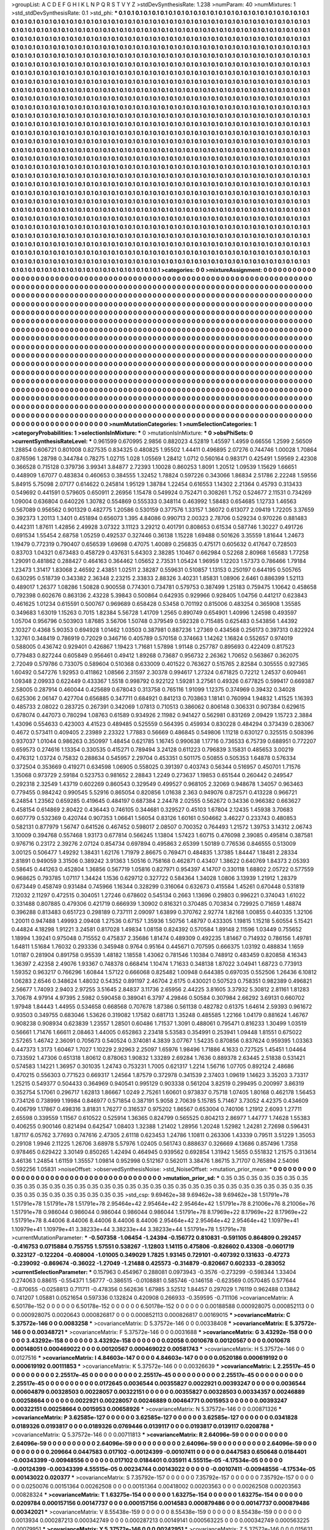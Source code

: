 >groupList:
A C D E F G H I K L
N P Q R S T V Y Z 
>stdDevSynthesisRate:
1.238 
>numParam:
40
>numMixtures:
1
>std_stdDevSynthesisRate:
0.1
>std_phi:
***
0.1 0.1 0.1 0.1 0.1 0.1 0.1 0.1 0.1 0.1
0.1 0.1 0.1 0.1 0.1 0.1 0.1 0.1 0.1 0.1
0.1 0.1 0.1 0.1 0.1 0.1 0.1 0.1 0.1 0.1
0.1 0.1 0.1 0.1 0.1 0.1 0.1 0.1 0.1 0.1
0.1 0.1 0.1 0.1 0.1 0.1 0.1 0.1 0.1 0.1
0.1 0.1 0.1 0.1 0.1 0.1 0.1 0.1 0.1 0.1
0.1 0.1 0.1 0.1 0.1 0.1 0.1 0.1 0.1 0.1
0.1 0.1 0.1 0.1 0.1 0.1 0.1 0.1 0.1 0.1
0.1 0.1 0.1 0.1 0.1 0.1 0.1 0.1 0.1 0.1
0.1 0.1 0.1 0.1 0.1 0.1 0.1 0.1 0.1 0.1
0.1 0.1 0.1 0.1 0.1 0.1 0.1 0.1 0.1 0.1
0.1 0.1 0.1 0.1 0.1 0.1 0.1 0.1 0.1 0.1
0.1 0.1 0.1 0.1 0.1 0.1 0.1 0.1 0.1 0.1
0.1 0.1 0.1 0.1 0.1 0.1 0.1 0.1 0.1 0.1
0.1 0.1 0.1 0.1 0.1 0.1 0.1 0.1 0.1 0.1
0.1 0.1 0.1 0.1 0.1 0.1 0.1 0.1 0.1 0.1
0.1 0.1 0.1 0.1 0.1 0.1 0.1 0.1 0.1 0.1
0.1 0.1 0.1 0.1 0.1 0.1 0.1 0.1 0.1 0.1
0.1 0.1 0.1 0.1 0.1 0.1 0.1 0.1 0.1 0.1
0.1 0.1 0.1 0.1 0.1 0.1 0.1 0.1 0.1 0.1
0.1 0.1 0.1 0.1 0.1 0.1 0.1 0.1 0.1 0.1
0.1 0.1 0.1 0.1 0.1 0.1 0.1 0.1 0.1 0.1
0.1 0.1 0.1 0.1 0.1 0.1 0.1 0.1 0.1 0.1
0.1 0.1 0.1 0.1 0.1 0.1 0.1 0.1 0.1 0.1
0.1 0.1 0.1 0.1 0.1 0.1 0.1 0.1 0.1 0.1
0.1 0.1 0.1 0.1 0.1 0.1 0.1 0.1 0.1 0.1
0.1 0.1 0.1 0.1 0.1 0.1 0.1 0.1 0.1 0.1
0.1 0.1 0.1 0.1 0.1 0.1 0.1 0.1 0.1 0.1
0.1 0.1 0.1 0.1 0.1 0.1 0.1 0.1 0.1 0.1
0.1 0.1 0.1 0.1 0.1 0.1 0.1 0.1 0.1 0.1
0.1 0.1 0.1 0.1 0.1 0.1 0.1 0.1 0.1 0.1
0.1 0.1 0.1 0.1 0.1 0.1 0.1 0.1 0.1 0.1
0.1 0.1 0.1 0.1 0.1 0.1 0.1 0.1 0.1 0.1
0.1 0.1 0.1 0.1 0.1 0.1 0.1 0.1 0.1 0.1
0.1 0.1 0.1 0.1 0.1 0.1 0.1 0.1 0.1 0.1
0.1 0.1 0.1 0.1 0.1 0.1 0.1 0.1 0.1 0.1
0.1 0.1 0.1 0.1 0.1 0.1 0.1 0.1 0.1 0.1
0.1 0.1 0.1 0.1 0.1 0.1 0.1 0.1 0.1 0.1
0.1 0.1 0.1 0.1 0.1 0.1 0.1 0.1 0.1 0.1
0.1 0.1 0.1 0.1 0.1 0.1 0.1 0.1 0.1 0.1
0.1 0.1 0.1 0.1 0.1 0.1 0.1 0.1 0.1 0.1
0.1 0.1 0.1 0.1 0.1 0.1 0.1 0.1 0.1 0.1
0.1 0.1 0.1 0.1 0.1 0.1 0.1 0.1 0.1 0.1
0.1 0.1 0.1 0.1 0.1 0.1 0.1 0.1 0.1 0.1
0.1 0.1 0.1 0.1 0.1 0.1 0.1 0.1 0.1 0.1
0.1 0.1 0.1 0.1 0.1 0.1 0.1 0.1 0.1 0.1
0.1 0.1 0.1 0.1 0.1 0.1 0.1 0.1 0.1 0.1
0.1 0.1 0.1 0.1 0.1 0.1 0.1 0.1 0.1 0.1
0.1 0.1 0.1 0.1 0.1 0.1 0.1 0.1 0.1 0.1
0.1 0.1 0.1 0.1 0.1 0.1 0.1 0.1 0.1 0.1
0.1 0.1 0.1 0.1 0.1 0.1 0.1 0.1 0.1 0.1
0.1 0.1 0.1 0.1 0.1 0.1 0.1 0.1 0.1 0.1
0.1 0.1 0.1 0.1 0.1 0.1 0.1 0.1 0.1 0.1
0.1 0.1 0.1 0.1 0.1 0.1 0.1 0.1 0.1 0.1
0.1 0.1 0.1 0.1 0.1 0.1 0.1 0.1 0.1 0.1
0.1 0.1 0.1 0.1 0.1 0.1 0.1 0.1 0.1 0.1
0.1 0.1 0.1 0.1 0.1 0.1 0.1 0.1 0.1 0.1
0.1 0.1 0.1 0.1 0.1 0.1 0.1 0.1 0.1 0.1
0.1 0.1 0.1 0.1 0.1 0.1 0.1 0.1 0.1 0.1
0.1 0.1 0.1 0.1 0.1 0.1 0.1 0.1 0.1 0.1
0.1 0.1 0.1 0.1 0.1 0.1 0.1 0.1 0.1 0.1
0.1 0.1 0.1 0.1 0.1 0.1 0.1 0.1 0.1 0.1
0.1 0.1 0.1 0.1 0.1 0.1 0.1 0.1 0.1 0.1
0.1 0.1 0.1 0.1 0.1 0.1 0.1 0.1 0.1 0.1
0.1 0.1 0.1 0.1 0.1 0.1 0.1 0.1 0.1 0.1
0.1 0.1 0.1 0.1 0.1 0.1 0.1 0.1 0.1 0.1
0.1 0.1 0.1 0.1 0.1 0.1 0.1 0.1 0.1 0.1
0.1 0.1 0.1 0.1 0.1 0.1 0.1 0.1 0.1 0.1
0.1 0.1 0.1 0.1 0.1 0.1 0.1 0.1 0.1 0.1
0.1 0.1 0.1 0.1 0.1 0.1 0.1 0.1 0.1 0.1
0.1 0.1 0.1 0.1 0.1 0.1 0.1 0.1 0.1 0.1
0.1 0.1 0.1 0.1 0.1 0.1 0.1 0.1 0.1 0.1
0.1 0.1 0.1 0.1 0.1 0.1 0.1 0.1 0.1 0.1
0.1 0.1 0.1 0.1 0.1 0.1 0.1 0.1 0.1 0.1
0.1 0.1 0.1 0.1 0.1 0.1 0.1 0.1 0.1 0.1
0.1 0.1 0.1 0.1 0.1 0.1 0.1 0.1 0.1 0.1
0.1 0.1 0.1 0.1 0.1 0.1 0.1 0.1 0.1 0.1
0.1 0.1 0.1 0.1 0.1 0.1 0.1 0.1 0.1 0.1
0.1 0.1 0.1 0.1 0.1 0.1 0.1 0.1 0.1 0.1
0.1 0.1 0.1 0.1 0.1 0.1 0.1 0.1 0.1 0.1
0.1 0.1 0.1 0.1 0.1 0.1 0.1 0.1 0.1 0.1
0.1 0.1 0.1 0.1 0.1 0.1 0.1 0.1 0.1 0.1
0.1 0.1 0.1 0.1 0.1 0.1 0.1 0.1 0.1 0.1
0.1 0.1 0.1 0.1 0.1 0.1 0.1 0.1 0.1 0.1
0.1 0.1 0.1 0.1 0.1 0.1 0.1 0.1 0.1 0.1
0.1 0.1 0.1 0.1 0.1 0.1 0.1 0.1 0.1 0.1
0.1 0.1 0.1 0.1 0.1 0.1 0.1 0.1 0.1 0.1
0.1 0.1 0.1 0.1 0.1 0.1 0.1 0.1 0.1 0.1
0.1 0.1 0.1 0.1 0.1 0.1 0.1 0.1 0.1 0.1
0.1 0.1 0.1 0.1 0.1 0.1 0.1 0.1 0.1 0.1
0.1 0.1 0.1 0.1 0.1 0.1 0.1 0.1 0.1 0.1
0.1 0.1 0.1 0.1 0.1 0.1 0.1 0.1 0.1 0.1
0.1 0.1 0.1 0.1 0.1 0.1 0.1 0.1 0.1 0.1
0.1 0.1 0.1 0.1 0.1 0.1 0.1 0.1 0.1 0.1
0.1 0.1 0.1 0.1 0.1 0.1 0.1 0.1 0.1 0.1
0.1 0.1 0.1 0.1 0.1 0.1 0.1 0.1 0.1 0.1
0.1 0.1 0.1 0.1 0.1 0.1 0.1 0.1 0.1 0.1
0.1 0.1 0.1 0.1 0.1 0.1 0.1 0.1 0.1 0.1
0.1 0.1 0.1 0.1 0.1 0.1 0.1 0.1 0.1 0.1
0.1 0.1 0.1 0.1 0.1 0.1 0.1 0.1 0.1 0.1
0.1 0.1 0.1 0.1 0.1 0.1 0.1 0.1 0.1 0.1
0.1 0.1 0.1 0.1 0.1 0.1 0.1 0.1 0.1 0.1
0.1 0.1 0.1 0.1 0.1 0.1 0.1 0.1 0.1 0.1
0.1 0.1 0.1 0.1 0.1 0.1 0.1 0.1 0.1 0.1
0.1 0.1 0.1 0.1 0.1 0.1 0.1 0.1 0.1 0.1
0.1 0.1 0.1 0.1 0.1 0.1 0.1 0.1 0.1 0.1
0.1 0.1 0.1 0.1 0.1 0.1 0.1 0.1 0.1 0.1
0.1 0.1 0.1 0.1 0.1 0.1 0.1 0.1 0.1 0.1
0.1 0.1 0.1 0.1 0.1 
>categories:
0 0
>mixtureAssignment:
0 0 0 0 0 0 0 0 0 0 0 0 0 0 0 0 0 0 0 0 0 0 0 0 0 0 0 0 0 0 0 0 0 0 0 0 0 0 0 0 0 0 0 0 0 0 0 0 0 0
0 0 0 0 0 0 0 0 0 0 0 0 0 0 0 0 0 0 0 0 0 0 0 0 0 0 0 0 0 0 0 0 0 0 0 0 0 0 0 0 0 0 0 0 0 0 0 0 0 0
0 0 0 0 0 0 0 0 0 0 0 0 0 0 0 0 0 0 0 0 0 0 0 0 0 0 0 0 0 0 0 0 0 0 0 0 0 0 0 0 0 0 0 0 0 0 0 0 0 0
0 0 0 0 0 0 0 0 0 0 0 0 0 0 0 0 0 0 0 0 0 0 0 0 0 0 0 0 0 0 0 0 0 0 0 0 0 0 0 0 0 0 0 0 0 0 0 0 0 0
0 0 0 0 0 0 0 0 0 0 0 0 0 0 0 0 0 0 0 0 0 0 0 0 0 0 0 0 0 0 0 0 0 0 0 0 0 0 0 0 0 0 0 0 0 0 0 0 0 0
0 0 0 0 0 0 0 0 0 0 0 0 0 0 0 0 0 0 0 0 0 0 0 0 0 0 0 0 0 0 0 0 0 0 0 0 0 0 0 0 0 0 0 0 0 0 0 0 0 0
0 0 0 0 0 0 0 0 0 0 0 0 0 0 0 0 0 0 0 0 0 0 0 0 0 0 0 0 0 0 0 0 0 0 0 0 0 0 0 0 0 0 0 0 0 0 0 0 0 0
0 0 0 0 0 0 0 0 0 0 0 0 0 0 0 0 0 0 0 0 0 0 0 0 0 0 0 0 0 0 0 0 0 0 0 0 0 0 0 0 0 0 0 0 0 0 0 0 0 0
0 0 0 0 0 0 0 0 0 0 0 0 0 0 0 0 0 0 0 0 0 0 0 0 0 0 0 0 0 0 0 0 0 0 0 0 0 0 0 0 0 0 0 0 0 0 0 0 0 0
0 0 0 0 0 0 0 0 0 0 0 0 0 0 0 0 0 0 0 0 0 0 0 0 0 0 0 0 0 0 0 0 0 0 0 0 0 0 0 0 0 0 0 0 0 0 0 0 0 0
0 0 0 0 0 0 0 0 0 0 0 0 0 0 0 0 0 0 0 0 0 0 0 0 0 0 0 0 0 0 0 0 0 0 0 0 0 0 0 0 0 0 0 0 0 0 0 0 0 0
0 0 0 0 0 0 0 0 0 0 0 0 0 0 0 0 0 0 0 0 0 0 0 0 0 0 0 0 0 0 0 0 0 0 0 0 0 0 0 0 0 0 0 0 0 0 0 0 0 0
0 0 0 0 0 0 0 0 0 0 0 0 0 0 0 0 0 0 0 0 0 0 0 0 0 0 0 0 0 0 0 0 0 0 0 0 0 0 0 0 0 0 0 0 0 0 0 0 0 0
0 0 0 0 0 0 0 0 0 0 0 0 0 0 0 0 0 0 0 0 0 0 0 0 0 0 0 0 0 0 0 0 0 0 0 0 0 0 0 0 0 0 0 0 0 0 0 0 0 0
0 0 0 0 0 0 0 0 0 0 0 0 0 0 0 0 0 0 0 0 0 0 0 0 0 0 0 0 0 0 0 0 0 0 0 0 0 0 0 0 0 0 0 0 0 0 0 0 0 0
0 0 0 0 0 0 0 0 0 0 0 0 0 0 0 0 0 0 0 0 0 0 0 0 0 0 0 0 0 0 0 0 0 0 0 0 0 0 0 0 0 0 0 0 0 0 0 0 0 0
0 0 0 0 0 0 0 0 0 0 0 0 0 0 0 0 0 0 0 0 0 0 0 0 0 0 0 0 0 0 0 0 0 0 0 0 0 0 0 0 0 0 0 0 0 0 0 0 0 0
0 0 0 0 0 0 0 0 0 0 0 0 0 0 0 0 0 0 0 0 0 0 0 0 0 0 0 0 0 0 0 0 0 0 0 0 0 0 0 0 0 0 0 0 0 0 0 0 0 0
0 0 0 0 0 0 0 0 0 0 0 0 0 0 0 0 0 0 0 0 0 0 0 0 0 0 0 0 0 0 0 0 0 0 0 0 0 0 0 0 0 0 0 0 0 0 0 0 0 0
0 0 0 0 0 0 0 0 0 0 0 0 0 0 0 0 0 0 0 0 0 0 0 0 0 0 0 0 0 0 0 0 0 0 0 0 0 0 0 0 0 0 0 0 0 0 0 0 0 0
0 0 0 0 0 0 0 0 0 0 0 0 0 0 0 0 0 0 0 0 0 0 0 0 0 0 0 0 0 0 0 0 0 0 0 0 0 0 0 0 0 0 0 0 0 0 0 0 0 0
0 0 0 0 0 0 0 0 0 0 0 0 0 0 0 0 0 0 0 0 0 0 0 0 0 0 0 0 0 0 0 0 0 0 0 
>numMutationCategories:
1
>numSelectionCategories:
1
>categoryProbabilities:
1 
>selectionIsInMixture:
***
0 
>mutationIsInMixture:
***
0 
>obsPhiSets:
0
>currentSynthesisRateLevel:
***
0.961599 0.670995 2.9856 0.882023 4.52819 1.45597 1.4959 0.66556 1.2599 2.56509
1.28854 0.606721 0.801008 0.827535 0.834325 0.480825 1.95502 1.44411 0.496895 2.07276
0.744746 1.00028 1.70864 0.876596 1.28798 0.344784 0.78275 1.02715 1.028 1.05569
1.28412 1.0712 0.560164 0.983171 0.425491 1.59569 2.42308 0.366528 0.715128 0.379736
3.99341 3.84877 2.72393 1.10028 0.860253 1.8091 1.20512 1.09539 1.15629 1.66651
0.448909 1.67077 0.483834 0.460653 0.384555 1.32452 1.78824 0.597226 0.343066 1.86834
2.51786 2.22248 1.59556 5.84915 5.75098 2.07177 0.614622 0.245814 1.95129 1.38784
1.22454 0.616553 1.14302 2.21364 0.45793 0.313433 0.549692 0.441591 0.579605 0.650911
2.26956 1.15478 0.549924 0.752471 0.308261 1.752 0.524677 2.11531 0.734269 1.09004
0.636804 0.640226 1.30782 0.554869 0.555333 0.348114 0.463992 1.58483 0.654685 1.12733
1.46563 0.567089 0.956562 0.901329 0.482775 1.20586 0.530159 0.377576 1.33157 1.36072
0.613077 2.09419 1.72205 3.37659 0.392373 1.20113 1.3401 0.451894 0.656073 1.395
4.84086 0.990713 2.00323 2.78706 0.529234 0.970226 0.881483 0.442311 1.87611 1.42856
2.49928 3.07322 3.11123 3.29212 0.401791 0.808653 0.61534 0.587746 1.30227 0.491726
0.691534 1.55454 2.68758 1.05259 0.492537 0.327446 0.36138 1.15228 1.69488 0.501626
3.35559 1.81644 1.24673 1.19479 0.772319 0.790407 0.656539 1.69698 0.47075 1.40089
0.256835 0.475171 0.605632 0.417647 0.728503 0.83703 1.04321 0.673483 0.458729 0.437631
5.64303 2.38285 1.10467 0.662984 0.52268 2.80968 1.65683 1.77258 1.29091 0.481862
0.288427 0.464163 0.364462 1.05652 2.73531 1.05424 1.96959 1.12203 1.57373 0.786466
1.79184 1.23473 1.31417 1.83068 2.46592 2.43851 1.02511 2.38287 0.559631 0.510857
1.13153 0.250197 0.644195 0.505765 0.630295 0.518739 0.343382 2.36348 2.23215 2.33833
2.88326 3.40231 1.85831 1.08906 2.6461 0.886399 1.52113 0.489017 1.26377 1.08286
1.50828 0.900558 0.774301 0.734781 0.579753 0.387499 1.25183 0.759475 1.10642 0.458658
0.792398 0.602676 0.863136 2.43228 5.39843 0.500864 0.642935 0.929966 0.928405 1.04756
0.441217 0.623843 0.461625 1.01234 0.615591 0.500767 0.969689 0.658428 0.53458 0.701192
0.815006 0.483254 0.365908 1.35585 0.349683 1.63019 1.15263 0.7015 1.82384 5.56728
1.41709 1.2565 0.890749 0.654901 1.40996 1.24598 0.493597 1.05704 0.956796 0.503903
1.87685 3.56706 1.50748 0.379549 0.592328 0.715485 0.625483 0.543856 1.44392 2.10327
0.4368 5.90353 0.694928 1.01462 1.03503 0.387981 0.887236 1.27369 0.434568 0.256173
0.397313 0.822924 1.32761 0.348419 0.786919 0.72029 0.346716 0.405789 0.570158 0.374663
1.14262 1.16824 0.552657 0.974019 0.588005 0.436742 0.929401 0.426867 1.19423 1.71681
1.57898 1.91148 0.257787 0.895693 0.422409 0.817523 0.779483 0.827244 0.605849 0.956461
0.49412 1.89268 0.73687 0.956732 2.26362 1.70652 0.563867 0.362075 2.72049 0.579786
0.733075 0.589604 0.510368 0.633009 0.401522 0.763627 0.515765 2.82584 0.305555 0.927365
1.60492 0.547276 1.92953 0.411862 1.08566 2.31597 2.30378 0.994617 1.27324 0.671825
0.72212 1.24537 0.609461 1.09348 2.09933 0.622449 0.433367 1.5518 0.998792 0.922122
1.59281 3.27561 0.49326 0.677825 0.599417 0.669387 2.58005 0.287914 0.460044 0.425689
0.678043 0.313758 0.765116 1.91099 1.12375 0.374969 0.39432 0.34028 0.625306 2.06147
0.427704 0.656885 0.347711 0.684921 0.841213 0.703863 1.18141 0.760994 1.94832 1.41525
1.16393 0.485733 2.08022 0.283725 0.267391 0.342069 1.07813 0.710513 0.386062 0.806148
0.306331 0.907384 0.629615 0.678074 0.447073 0.780294 1.08763 0.61589 0.934926 2.11982
0.941427 0.562981 0.831269 2.09429 1.15723 2.3884 1.43096 0.554633 0.423003 4.41523
0.489485 0.525559 0.564395 0.459934 0.830228 0.484294 0.373439 0.283067 0.4672 0.573411
0.409405 2.23989 2.23322 1.77883 0.56669 0.486845 0.549806 1.11218 0.630127 0.325515
0.508396 0.937037 1.01044 0.986263 0.350997 1.48454 0.621785 1.16745 0.990638 1.17716
0.736533 6.75739 0.688951 0.772207 0.659573 0.274616 1.13354 0.330535 0.415271 0.789494
3.24128 0.611223 0.796839 3.15831 0.485653 3.00219 0.476312 1.03724 0.75832 0.288634
0.545957 2.29704 0.453351 0.501175 0.50855 0.505353 1.64878 0.576334 0.372504 0.353669
0.419271 0.634598 1.06905 0.558025 0.391397 0.403743 0.56344 0.516957 0.450701 1.71576
1.35068 0.973729 2.59184 0.523753 0.981652 2.28843 1.2249 0.273637 1.19853 0.651544
0.260442 0.249547 0.292318 2.32549 1.43719 0.602269 0.860543 0.329549 0.499527 0.968105
2.32069 0.948678 1.34057 0.963463 0.779455 0.984242 0.990545 5.52916 0.865054 0.820856
1.01638 2.363 0.949076 0.872571 0.413228 0.966721 6.24854 1.23562 0.659285 0.419645
0.484197 0.687384 2.24478 2.02555 0.562672 0.34336 0.966382 0.663627 0.458154 0.614869
2.80422 0.436443 0.746105 0.344681 0.329527 0.45103 1.67804 2.12435 1.45938 3.70683
0.607779 0.532369 0.420744 0.907353 1.06641 1.56054 0.83126 1.60161 0.504662 3.46227
0.233743 0.480853 0.582131 0.877979 1.56747 0.641526 0.467452 0.598017 2.08507 0.700352
0.764493 1.21572 1.39753 3.14312 2.06743 3.10009 0.394768 0.557468 1.93173 0.677814
0.566245 1.13804 1.57423 1.60715 0.476098 2.39085 0.495814 0.387581 0.976716 0.23172
2.39276 2.07124 0.854734 0.697894 0.495863 2.65399 1.50189 0.776536 0.846555 0.513009
3.00125 0.506477 1.49292 1.38431 1.62176 1.71979 2.86675 0.769471 0.484835 1.37385
1.84447 1.18481 2.28334 2.81891 0.949059 3.31506 0.389242 3.91363 1.50516 0.758168
0.462871 0.43407 1.38622 0.640769 1.84373 2.05393 0.58645 0.441263 0.452804 1.36856
0.567719 1.05816 0.827971 0.954397 4.14707 0.330118 1.68802 2.05722 0.577559 0.968625
0.793785 1.07117 1.34424 1.1536 0.629712 0.327722 0.584364 1.34028 1.0806 3.13939
1.21912 1.28379 0.673449 0.458749 0.931484 0.745966 1.16344 0.328299 0.316064 0.632673
0.415584 1.45261 0.670448 0.531819 7.12032 2.11297 0.472515 0.304051 1.27246 0.678602
0.545134 0.2663 1.13696 0.29803 0.996221 0.374043 1.61022 0.331488 0.807885 0.479306
0.421719 0.666939 1.30902 0.816321 0.370485 0.703834 0.729925 0.71659 1.48874 0.396288
0.813483 0.651723 0.298189 0.737111 2.09097 1.63899 0.370762 2.92774 1.82168 1.00855
0.440335 1.32106 1.20011 0.947488 1.49993 2.09408 1.27536 0.67157 1.35936 1.50756
1.48797 0.433305 1.19815 1.15218 5.60554 5.15421 0.44824 4.18298 1.91221 3.24581
0.817028 1.49834 1.08158 0.824392 0.570584 1.89148 2.11596 1.03449 0.755652 1.18994
1.39241 0.975048 0.715552 0.475837 2.35686 1.81474 0.489309 0.492235 1.81467 0.714932
0.786156 1.49781 1.64811 1.51684 1.76032 0.293336 0.345948 0.9764 0.95164 0.445671
0.707595 0.666375 1.03192 0.488834 1.1659 1.01187 0.281904 0.891758 0.95539 1.48182
1.18558 1.43062 0.781546 1.10384 0.748912 0.483459 0.820858 4.16343 1.36397 2.42358
2.49076 1.93367 0.748378 0.668414 1.10474 1.71633 0.348138 1.87022 3.04941 1.68723
0.773913 1.59352 0.963217 0.766296 1.60844 1.57122 0.666068 0.825482 1.00948 0.644385
0.697035 0.552506 1.26436 6.10812 1.06283 2.6546 0.348624 1.48032 0.54352 0.891197
2.46704 2.6175 0.430021 0.507523 0.758351 0.982389 0.496821 2.56677 1.74093 2.9403
2.97255 3.51645 2.84837 3.11736 2.65956 2.44225 3.81605 3.37932 5.30812 2.81161
1.81283 3.70678 4.97914 4.97395 2.5982 0.590458 0.389041 6.3797 4.29846 0.50584
0.307984 2.66292 3.69131 0.660702 1.97948 1.84443 1.44955 0.534658 0.668568 0.707678
1.87386 0.561138 0.482782 0.61375 1.64614 2.59393 0.961672 0.93503 0.349755 0.683046
1.53626 0.319082 1.17582 0.681713 1.35248 0.485585 1.22166 1.04179 0.881624 1.46767
0.908238 0.908934 0.623839 1.23557 1.28501 0.60486 1.71537 1.3091 0.488061 0.795471
0.816233 1.30499 1.03519 0.56661 1.71476 1.66611 2.08463 1.44005 0.652863 2.23418
5.53583 0.354991 0.253941 1.09448 1.81551 0.675022 2.57265 1.46742 2.36091 0.705673
0.540524 0.374081 4.3839 3.07767 1.54235 0.870856 0.837624 0.959395 1.03363 0.447373
1.3173 1.60467 1.7027 1.10229 2.92963 2.25097 1.65976 1.98496 1.71886 4.1633
0.727525 1.45451 1.04464 0.733592 1.47306 0.651318 1.80612 0.878063 1.90832 1.33289
2.69284 1.7636 0.889378 2.63445 2.51838 0.531421 0.574583 1.14221 1.36957 0.301035
1.24743 0.753231 1.7005 0.621317 1.2214 1.56716 1.07705 0.892124 2.48686 0.470215
0.556303 0.771523 0.669317 1.24564 1.87579 0.372978 0.341539 2.37403 1.09619 1.14623
3.35203 3.73317 1.25215 0.549377 0.504433 0.364969 0.940541 0.995129 0.903338 0.561204
3.82519 0.299495 0.200997 3.86319 0.352754 5.17061 0.296717 1.62813 1.86667 1.0249
2.75261 1.60601 0.973837 0.75718 1.07405 1.80168 0.462178 1.56453 0.734126 0.738999
1.19984 0.846977 0.571854 0.387191 5.9058 2.70639 5.15785 5.71467 3.73052 4.42375
0.434609 0.406799 1.17867 0.498316 3.81831 1.76277 0.316537 0.975202 1.86567 0.653004
0.740106 1.21912 2.6093 1.27711 2.65598 0.339559 1.11567 0.610522 0.525914 1.36365
0.824799 0.565525 0.804213 2.86977 1.44777 1.74628 1.55383 0.406255 0.900146 0.821494
0.642547 1.08403 1.32388 1.21402 1.28956 1.20248 1.52982 1.24281 2.72698 0.596431
1.87117 6.05762 3.77693 0.747616 2.47305 2.61118 0.623453 1.24786 1.10811 0.263306
1.43339 0.79511 3.51229 1.35053 0.29108 1.9946 2.11225 1.26706 3.68978 5.57976
1.02405 0.561743 0.888637 0.326669 4.13686 0.857496 1.7358 0.978465 0.629422 3.30149
0.850265 1.42494 0.464945 0.939562 0.692854 1.31942 1.5655 0.551832 1.21575 0.313614
3.46136 1.24854 1.61159 1.35557 1.09814 0.952998 0.512167 0.562011 3.38476 1.86715
3.71707 0.765894 2.54096 0.592256 1.05831 
>noiseOffset:
>observedSynthesisNoise:
>std_NoiseOffset:
>mutation_prior_mean:
***
0 0 0 0 0 0 0 0 0 0
0 0 0 0 0 0 0 0 0 0
0 0 0 0 0 0 0 0 0 0
0 0 0 0 0 0 0 0 0 0
>mutation_prior_sd:
***
0.35 0.35 0.35 0.35 0.35 0.35 0.35 0.35 0.35 0.35
0.35 0.35 0.35 0.35 0.35 0.35 0.35 0.35 0.35 0.35
0.35 0.35 0.35 0.35 0.35 0.35 0.35 0.35 0.35 0.35
0.35 0.35 0.35 0.35 0.35 0.35 0.35 0.35 0.35 0.35
>std_csp:
9.69462e+38 9.69462e+38 9.69462e+38 1.51791e+78 1.51791e+78 1.51791e+78 1.51791e+78 2.95464e+42 2.95464e+42 2.95464e+42
1.51791e+78 8.21006e+76 8.21006e+76 1.51791e+78 0.986044 0.986044 0.986044 0.986044 0.986044 1.51791e+78
8.17969e+22 8.17969e+22 8.17969e+22 1.51791e+78 8.44006 8.44006 8.44006 8.44006 8.44006 2.95464e+42
2.95464e+42 2.95464e+42 1.10979e+41 1.10979e+41 1.10979e+41 3.38233e+44 3.38233e+44 3.38233e+44 1.51791e+78 1.51791e+78
>currentMutationParameter:
***
-0.507358 -1.06454 -1.24394 -0.156772 0.810831 -0.591105 0.864809 0.292457 -0.416753 0.0715884
0.755755 1.57551 0.538267 -1.12803 1.14115 0.475806 -0.826602 0.43308 -0.0601719 0.323127
-0.122204 -0.408004 -1.01005 0.349029 1.7825 1.93145 0.729101 -0.407392 0.131633 -0.47273
-0.239092 -0.869674 -0.36022 -1.27049 -1.21488 0.425573 -0.314879 -0.820667 0.602333 -0.283052
>currentSelectionParameter:
***
0.157963 0.454967 0.288081 0.0973943 -0.3576 -0.273299 -0.598344 1.33404 0.274063 0.88615
-0.554371 1.56777 -0.386515 -0.0108881 0.585746 -0.146158 -0.623569 0.0570485 0.577644 -0.870655
-0.0258813 0.711711 -0.478356 0.562636 1.67985 3.52512 1.84457 0.297029 1.76119 0.962488
0.13842 0.741207 1.05881 0.0521654 0.597336 0.132824 0.420908 0.266933 -0.359595 -0.711106
>covarianceMatrix:
A
6.50178e-152	0	0	0	0	0	
0	6.50178e-152	0	0	0	0	
0	0	6.50178e-152	0	0	0	
0	0	0	0.00188588	0.000928075	0.000852113	
0	0	0	0.000928075	0.0020643	0.000826817	
0	0	0	0.000852113	0.000826817	0.00169015	
***
>covarianceMatrix:
C
5.37572e-146	0	
0	0.0083258	
***
>covarianceMatrix:
D
5.37572e-146	0	
0	0.00338408	
***
>covarianceMatrix:
E
5.37572e-146	0	
0	0.00348721	
***
>covarianceMatrix:
F
5.37572e-146	0	
0	0.0031688	
***
>covarianceMatrix:
G
3.43292e-158	0	0	0	0	0	
0	3.43292e-158	0	0	0	0	
0	0	3.43292e-158	0	0	0	
0	0	0	0.02058	0.0010678	0.00120567	
0	0	0	0.0010678	0.00148051	0.000469022	
0	0	0	0.00120567	0.000469022	0.00581743	
***
>covarianceMatrix:
H
5.37572e-146	0	
0	0.0127516	
***
>covarianceMatrix:
I
4.84603e-147	0	0	0	
0	4.84603e-147	0	0	
0	0	0.0520186	0.000619192	
0	0	0.000619192	0.00111853	
***
>covarianceMatrix:
K
5.37572e-146	0	
0	0.00326639	
***
>covarianceMatrix:
L
2.25517e-45	0	0	0	0	0	0	0	0	0	
0	2.25517e-45	0	0	0	0	0	0	0	0	
0	0	2.25517e-45	0	0	0	0	0	0	0	
0	0	0	2.25517e-45	0	0	0	0	0	0	
0	0	0	0	2.25517e-45	0	0	0	0	0	
0	0	0	0	0	0.0172645	0.0036544	0.00355827	0.0022921	0.00393247	
0	0	0	0	0	0.0036544	0.00604879	0.00328503	0.00228057	0.00322151	
0	0	0	0	0	0.00355827	0.00328503	0.00334357	0.00246889	0.00258664	
0	0	0	0	0	0.0022921	0.00228057	0.00246889	0.00464771	0.0015953	
0	0	0	0	0	0.00393247	0.00322151	0.00258664	0.0015953	0.00658926	
***
>covarianceMatrix:
N
5.37572e-146	0	
0	0.00871326	
***
>covarianceMatrix:
P
3.62585e-127	0	0	0	0	0	
0	3.62585e-127	0	0	0	0	
0	0	3.62585e-127	0	0	0	
0	0	0	0.0341828	0.0189326	0.0193817	
0	0	0	0.0189326	0.0769446	0.0139117	
0	0	0	0.0193817	0.0139117	0.0208788	
***
>covarianceMatrix:
Q
5.37572e-146	0	
0	0.00711813	
***
>covarianceMatrix:
R
2.64096e-59	0	0	0	0	0	0	0	0	0	
0	2.64096e-59	0	0	0	0	0	0	0	0	
0	0	2.64096e-59	0	0	0	0	0	0	0	
0	0	0	2.64096e-59	0	0	0	0	0	0	
0	0	0	0	2.64096e-59	0	0	0	0	0	
0	0	0	0	0	0.209664	0.0447583	0.017102	-0.00124399	-0.00107411	
0	0	0	0	0	0.0447583	0.650648	0.0184401	-0.00343399	-0.00948556	
0	0	0	0	0	0.017102	0.0184401	0.035911	4.55515e-05	-4.17534e-05	
0	0	0	0	0	-0.00124399	-0.00343399	4.55515e-05	0.00234744	0.00143022	
0	0	0	0	0	-0.00107411	-0.00948556	-4.17534e-05	0.00143022	0.020377	
***
>covarianceMatrix:
S
7.35792e-157	0	0	0	0	0	
0	7.35792e-157	0	0	0	0	
0	0	7.35792e-157	0	0	0	
0	0	0	0.0250076	0.00151364	0.00262508	
0	0	0	0.00151364	0.00418002	0.00203563	
0	0	0	0.00262508	0.00203563	0.00828324	
***
>covarianceMatrix:
T
1.63275e-154	0	0	0	0	0	
0	1.63275e-154	0	0	0	0	
0	0	1.63275e-154	0	0	0	
0	0	0	0.0209784	0.000157156	0.00147737	
0	0	0	0.000157156	0.0014583	0.000879486	
0	0	0	0.00147737	0.000879486	0.00342021	
***
>covarianceMatrix:
V
8.55438e-159	0	0	0	0	0	
0	8.55438e-159	0	0	0	0	
0	0	8.55438e-159	0	0	0	
0	0	0	0.0013934	0.000287213	0.000342749	
0	0	0	0.000287213	0.00149141	0.000563225	
0	0	0	0.000342749	0.000563225	0.00079951	
***
>covarianceMatrix:
Y
5.37572e-146	0	
0	0.00242951	
***
>covarianceMatrix:
Z
5.37572e-146	0	
0	0.015631	
***
